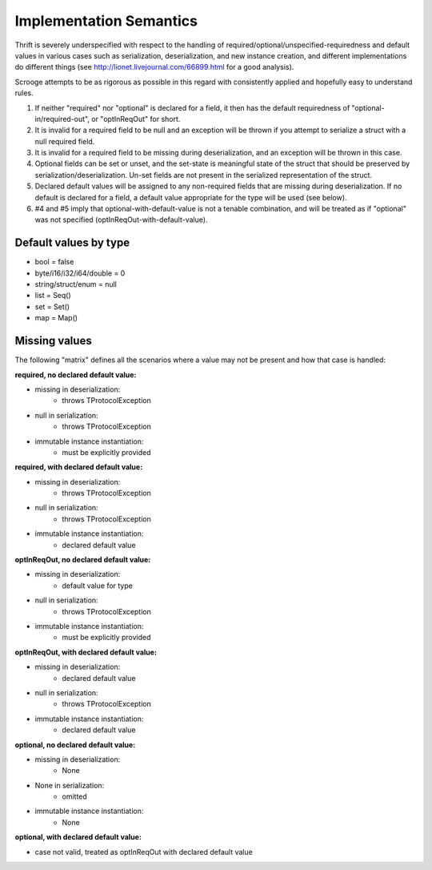 Implementation Semantics
========================

Thrift is severely underspecified with respect to the handling of
required/optional/unspecified-requiredness and default values in various cases
such as serialization, deserialization, and new instance creation, and
different implementations do different things (see
http://lionet.livejournal.com/66899.html for a good analysis).

Scrooge attempts to be as rigorous as possible in this regard with
consistently applied and hopefully easy to understand rules.

1. If neither "required" nor "optional" is declared for a field, it then has
   the default requiredness of "optional-in/required-out", or "optInReqOut"
   for short.

2. It is invalid for a required field to be null and an exception will be
   thrown if you attempt to serialize a struct with a null required field.

3. It is invalid for a required field to be missing during deserialization,
   and an exception will be thrown in this case.

4. Optional fields can be set or unset, and the set-state is meaningful state
   of the struct that should be preserved by serialization/deserialization.
   Un-set fields are not present in the serialized representation of the
   struct.

5. Declared default values will be assigned to any non-required fields that
   are missing during deserialization. If no default is declared for a field,
   a default value appropriate for the type will be used (see below).

6. #4 and #5 imply that optional-with-default-value is not a tenable
   combination, and will be treated as if "optional" was not specified
   (optInReqOut-with-default-value).

Default values by type
----------------------

- bool = false
- byte/i16/i32/i64/double = 0
- string/struct/enum = null
- list = Seq()
- set = Set()
- map = Map()

Missing values
--------------

The following "matrix" defines all the scenarios where a value may not be
present and how that case is handled:

**required, no declared default value:**

- missing in deserialization:
    - throws TProtocolException
- null in serialization:
    - throws TProtocolException
- immutable instance instantiation:
    - must be explicitly provided

**required, with declared default value:**

- missing in deserialization:
    - throws TProtocolException
- null in serialization:
    - throws TProtocolException
- immutable instance instantiation:
    - declared default value

**optInReqOut, no declared default value:**

- missing in deserialization:
    - default value for type
- null in serialization:
    - throws TProtocolException
- immutable instance instantiation:
    - must be explicitly provided

**optInReqOut, with declared default value:**

- missing in deserialization:
    - declared default value
- null in serialization:
    - throws TProtocolException
- immutable instance instantiation:
    - declared default value

**optional, no declared default value:**

- missing in deserialization:
    - None
- None in serialization:
    - omitted
- immutable instance instantiation:
    - None

**optional, with declared default value:**

- case not valid, treated as optInReqOut with declared default value
